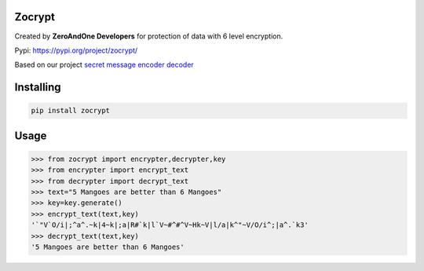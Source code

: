 Zocrypt
===============
Created by **ZeroAndOne Developers** for protection of data with 6 level encryption.

Pypi: https://pypi.org/project/zocrypt/

Based on our project `secret message encoder decoder <https://Secret-Message-Encoder-Decoder.itszeroandone.repl.co>`_


Installing
============

.. code-block:: bash

    pip install zocrypt
Usage
=====

.. code-block:: bash

    >>> from zocrypt import encrypter,decrypter,key
    >>> from encrypter import encrypt_text
    >>> from decrypter import decrypt_text
    >>> text="5 Mangoes are better than 6 Mangoes"
    >>> key=key.generate()
    >>> encrypt_text(text,key)
    '`"V`O/i|;^a^.~k|4~k|;a|R#`k|l`V~#^#^V~Hk~V|l/a|k^"~V/O/i^;|a^.`k3'
    >>> decrypt_text(text,key)
    '5 Mangoes are better than 6 Mangoes'
